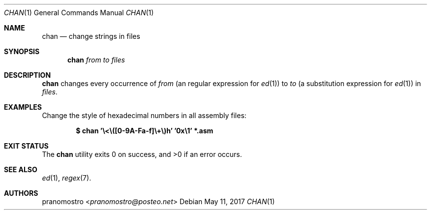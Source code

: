 .Dd May 11, 2017
.Dt CHAN 1
.Os

.Sh NAME
.Nm chan
.Nd change strings in files

.Sh SYNOPSIS
.Nm
.Ar from
.Ar to
.Ar files

.Sh DESCRIPTION
.Nm
changes every occurrence of
.Ar from
(an regular expression for
.Xr ed 1 )
to
.Ar to
(a substitution expression for
.Xr ed 1 )
in
.Ar files .

.Sh EXAMPLES
Change the style of hexadecimal numbers in all assembly files:
.Pp
.Dl $ chan '\e<\e([0-9A-Fa-f]\e+\e)h' '0x\e1' *.asm

.Sh EXIT STATUS
.Ex -std

.Sh SEE ALSO
.Xr ed 1 ,
.Xr regex 7 .

.Sh AUTHORS
.An pranomostro Aq Mt pranomostro@posteo.net
